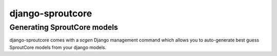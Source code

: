 =========================
django-sproutcore
=========================
Generating SproutCore models
----------------------------
django-sproutcore comes with a `scgen` Django management command which allows you to auto-generate best guess SproutCore models from your django models.